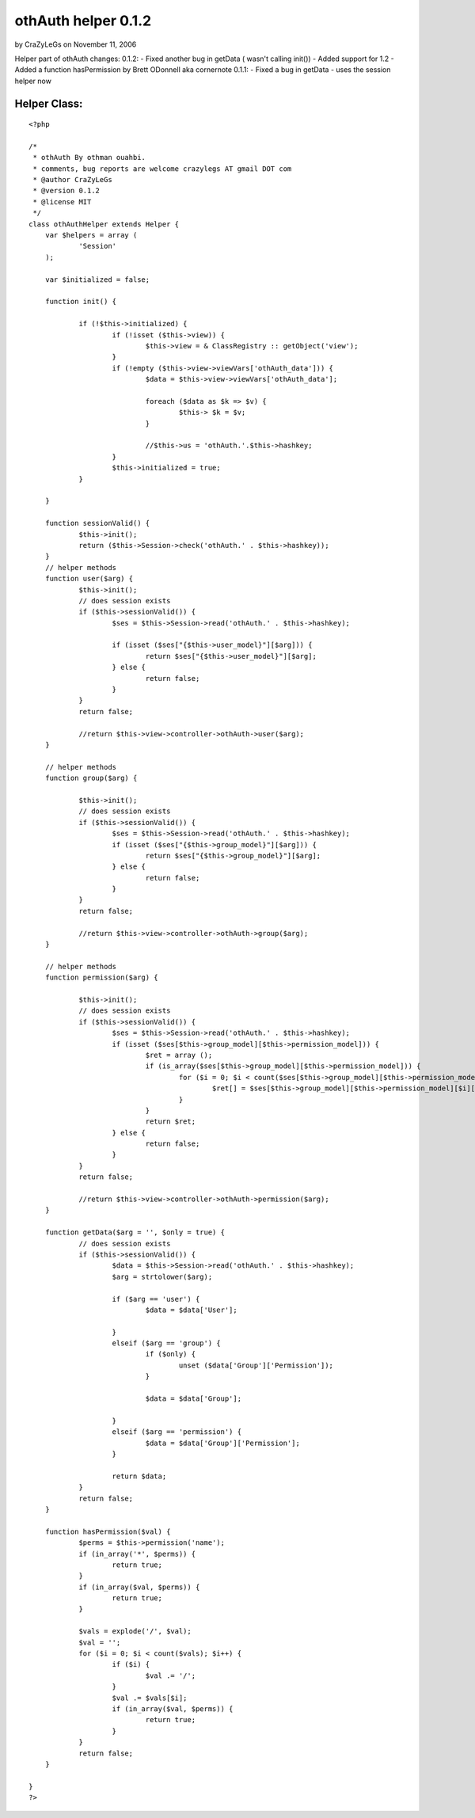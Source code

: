 othAuth helper 0.1.2
====================

by CraZyLeGs on November 11, 2006

Helper part of othAuth changes: 0.1.2: - Fixed another bug in getData
( wasn't calling init()) - Added support for 1.2 - Added a function
hasPermission by Brett ODonnell aka cornernote 0.1.1: - Fixed a bug in
getData - uses the session helper now


Helper Class:
`````````````

::

    <?php 
    
    /*
     * othAuth By othman ouahbi.
     * comments, bug reports are welcome crazylegs AT gmail DOT com
     * @author CraZyLeGs
     * @version 0.1.2 
     * @license MIT
     */
    class othAuthHelper extends Helper {
    	var $helpers = array (
    		'Session'
    	);
    
    	var $initialized = false;
    
    	function init() {
    
    		if (!$this->initialized) {
    			if (!isset ($this->view)) {
    				$this->view = & ClassRegistry :: getObject('view');
    			}
    			if (!empty ($this->view->viewVars['othAuth_data'])) {
    				$data = $this->view->viewVars['othAuth_data'];
    
    				foreach ($data as $k => $v) {
    					$this-> $k = $v;
    				}
    
    				//$this->us = 'othAuth.'.$this->hashkey;
    			}
    			$this->initialized = true;
    		}
    
    	}
    
    	function sessionValid() {
    		$this->init();
    		return ($this->Session->check('othAuth.' . $this->hashkey));
    	}
    	// helper methods
    	function user($arg) {
    		$this->init();
    		// does session exists
    		if ($this->sessionValid()) {
    			$ses = $this->Session->read('othAuth.' . $this->hashkey);
    
    			if (isset ($ses["{$this->user_model}"][$arg])) {
    				return $ses["{$this->user_model}"][$arg];
    			} else {
    				return false;
    			}
    		}
    		return false;
    
    		//return $this->view->controller->othAuth->user($arg);
    	}
    
    	// helper methods
    	function group($arg) {
    
    		$this->init();
    		// does session exists
    		if ($this->sessionValid()) {
    			$ses = $this->Session->read('othAuth.' . $this->hashkey);
    			if (isset ($ses["{$this->group_model}"][$arg])) {
    				return $ses["{$this->group_model}"][$arg];
    			} else {
    				return false;
    			}
    		}
    		return false;
    
    		//return $this->view->controller->othAuth->group($arg);
    	}
    
    	// helper methods
    	function permission($arg) {
    
    		$this->init();
    		// does session exists
    		if ($this->sessionValid()) {
    			$ses = $this->Session->read('othAuth.' . $this->hashkey);
    			if (isset ($ses[$this->group_model][$this->permission_model])) {
    				$ret = array ();
    				if (is_array($ses[$this->group_model][$this->permission_model])) {
    					for ($i = 0; $i < count($ses[$this->group_model][$this->permission_model]); $i++) {
    						$ret[] = $ses[$this->group_model][$this->permission_model][$i][$arg];
    					}
    				}
    				return $ret;
    			} else {
    				return false;
    			}
    		}
    		return false;
    
    		//return $this->view->controller->othAuth->permission($arg);
    	}
    
    	function getData($arg = '', $only = true) {
    		// does session exists
    		if ($this->sessionValid()) {
    			$data = $this->Session->read('othAuth.' . $this->hashkey);
    			$arg = strtolower($arg);
    
    			if ($arg == 'user') {
    				$data = $data['User'];
    
    			}
    			elseif ($arg == 'group') {
    				if ($only) {
    					unset ($data['Group']['Permission']);
    				}
    
    				$data = $data['Group'];
    
    			}
    			elseif ($arg == 'permission') {
    				$data = $data['Group']['Permission'];
    			}
    
    			return $data;
    		}
    		return false;
    	}
    	
    	function hasPermission($val) {
    		$perms = $this->permission('name');
    		if (in_array('*', $perms)) {
    			return true;
    		}
    		if (in_array($val, $perms)) {
    			return true;
    		}
    
    		$vals = explode('/', $val);
    		$val = '';
    		for ($i = 0; $i < count($vals); $i++) {
    			if ($i) {
    				$val .= '/';
    			}
    			$val .= $vals[$i];
    			if (in_array($val, $perms)) {
    				return true;
    			}
    		}
    		return false;
    	}
    
    }
    ?>


.. meta::
    :title: othAuth helper 0.1.2
    :description: CakePHP Article related to user,access,login,othauth,permission,logout,restriction,Helpers
    :keywords: user,access,login,othauth,permission,logout,restriction,Helpers
    :copyright: Copyright 2006 CraZyLeGs
    :category: helpers


